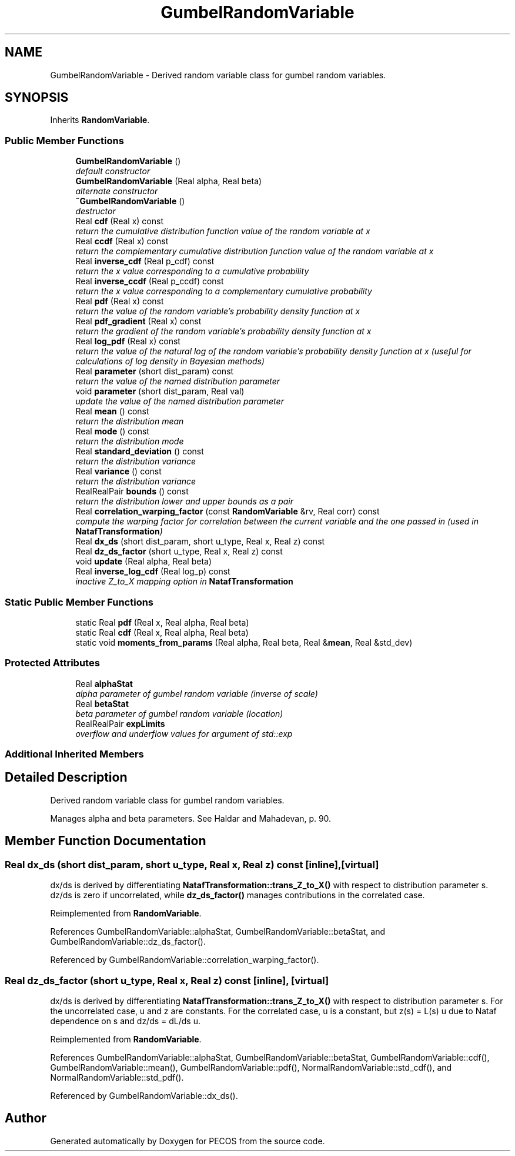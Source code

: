 .TH "GumbelRandomVariable" 3 "Wed Dec 27 2017" "Version Version 1.0" "PECOS" \" -*- nroff -*-
.ad l
.nh
.SH NAME
GumbelRandomVariable \- Derived random variable class for gumbel random variables\&.  

.SH SYNOPSIS
.br
.PP
.PP
Inherits \fBRandomVariable\fP\&.
.SS "Public Member Functions"

.in +1c
.ti -1c
.RI "\fBGumbelRandomVariable\fP ()"
.br
.RI "\fIdefault constructor \fP"
.ti -1c
.RI "\fBGumbelRandomVariable\fP (Real alpha, Real beta)"
.br
.RI "\fIalternate constructor \fP"
.ti -1c
.RI "\fB~GumbelRandomVariable\fP ()"
.br
.RI "\fIdestructor \fP"
.ti -1c
.RI "Real \fBcdf\fP (Real x) const "
.br
.RI "\fIreturn the cumulative distribution function value of the random variable at x \fP"
.ti -1c
.RI "Real \fBccdf\fP (Real x) const "
.br
.RI "\fIreturn the complementary cumulative distribution function value of the random variable at x \fP"
.ti -1c
.RI "Real \fBinverse_cdf\fP (Real p_cdf) const "
.br
.RI "\fIreturn the x value corresponding to a cumulative probability \fP"
.ti -1c
.RI "Real \fBinverse_ccdf\fP (Real p_ccdf) const "
.br
.RI "\fIreturn the x value corresponding to a complementary cumulative probability \fP"
.ti -1c
.RI "Real \fBpdf\fP (Real x) const "
.br
.RI "\fIreturn the value of the random variable's probability density function at x \fP"
.ti -1c
.RI "Real \fBpdf_gradient\fP (Real x) const "
.br
.RI "\fIreturn the gradient of the random variable's probability density function at x \fP"
.ti -1c
.RI "Real \fBlog_pdf\fP (Real x) const "
.br
.RI "\fIreturn the value of the natural log of the random variable's probability density function at x (useful for calculations of log density in Bayesian methods) \fP"
.ti -1c
.RI "Real \fBparameter\fP (short dist_param) const "
.br
.RI "\fIreturn the value of the named distribution parameter \fP"
.ti -1c
.RI "void \fBparameter\fP (short dist_param, Real val)"
.br
.RI "\fIupdate the value of the named distribution parameter \fP"
.ti -1c
.RI "Real \fBmean\fP () const "
.br
.RI "\fIreturn the distribution mean \fP"
.ti -1c
.RI "Real \fBmode\fP () const "
.br
.RI "\fIreturn the distribution mode \fP"
.ti -1c
.RI "Real \fBstandard_deviation\fP () const "
.br
.RI "\fIreturn the distribution variance \fP"
.ti -1c
.RI "Real \fBvariance\fP () const "
.br
.RI "\fIreturn the distribution variance \fP"
.ti -1c
.RI "RealRealPair \fBbounds\fP () const "
.br
.RI "\fIreturn the distribution lower and upper bounds as a pair \fP"
.ti -1c
.RI "Real \fBcorrelation_warping_factor\fP (const \fBRandomVariable\fP &rv, Real corr) const "
.br
.RI "\fIcompute the warping factor for correlation between the current variable and the one passed in (used in \fBNatafTransformation\fP) \fP"
.ti -1c
.RI "Real \fBdx_ds\fP (short dist_param, short u_type, Real x, Real z) const "
.br
.ti -1c
.RI "Real \fBdz_ds_factor\fP (short u_type, Real x, Real z) const "
.br
.ti -1c
.RI "void \fBupdate\fP (Real alpha, Real beta)"
.br
.ti -1c
.RI "Real \fBinverse_log_cdf\fP (Real log_p) const "
.br
.RI "\fIinactive Z_to_X mapping option in \fBNatafTransformation\fP \fP"
.in -1c
.SS "Static Public Member Functions"

.in +1c
.ti -1c
.RI "static Real \fBpdf\fP (Real x, Real alpha, Real beta)"
.br
.ti -1c
.RI "static Real \fBcdf\fP (Real x, Real alpha, Real beta)"
.br
.ti -1c
.RI "static void \fBmoments_from_params\fP (Real alpha, Real beta, Real &\fBmean\fP, Real &std_dev)"
.br
.in -1c
.SS "Protected Attributes"

.in +1c
.ti -1c
.RI "Real \fBalphaStat\fP"
.br
.RI "\fIalpha parameter of gumbel random variable (inverse of scale) \fP"
.ti -1c
.RI "Real \fBbetaStat\fP"
.br
.RI "\fIbeta parameter of gumbel random variable (location) \fP"
.ti -1c
.RI "RealRealPair \fBexpLimits\fP"
.br
.RI "\fIoverflow and underflow values for argument of std::exp \fP"
.in -1c
.SS "Additional Inherited Members"
.SH "Detailed Description"
.PP 
Derived random variable class for gumbel random variables\&. 

Manages alpha and beta parameters\&. See Haldar and Mahadevan, p\&. 90\&. 
.SH "Member Function Documentation"
.PP 
.SS "Real dx_ds (short dist_param, short u_type, Real x, Real z) const\fC [inline]\fP, \fC [virtual]\fP"
dx/ds is derived by differentiating \fBNatafTransformation::trans_Z_to_X()\fP with respect to distribution parameter s\&. dz/ds is zero if uncorrelated, while \fBdz_ds_factor()\fP manages contributions in the correlated case\&. 
.PP
Reimplemented from \fBRandomVariable\fP\&.
.PP
References GumbelRandomVariable::alphaStat, GumbelRandomVariable::betaStat, and GumbelRandomVariable::dz_ds_factor()\&.
.PP
Referenced by GumbelRandomVariable::correlation_warping_factor()\&.
.SS "Real dz_ds_factor (short u_type, Real x, Real z) const\fC [inline]\fP, \fC [virtual]\fP"
dx/ds is derived by differentiating \fBNatafTransformation::trans_Z_to_X()\fP with respect to distribution parameter s\&. For the uncorrelated case, u and z are constants\&. For the correlated case, u is a constant, but z(s) = L(s) u due to Nataf dependence on s and dz/ds = dL/ds u\&. 
.PP
Reimplemented from \fBRandomVariable\fP\&.
.PP
References GumbelRandomVariable::alphaStat, GumbelRandomVariable::betaStat, GumbelRandomVariable::cdf(), GumbelRandomVariable::mean(), GumbelRandomVariable::pdf(), NormalRandomVariable::std_cdf(), and NormalRandomVariable::std_pdf()\&.
.PP
Referenced by GumbelRandomVariable::dx_ds()\&.

.SH "Author"
.PP 
Generated automatically by Doxygen for PECOS from the source code\&.

